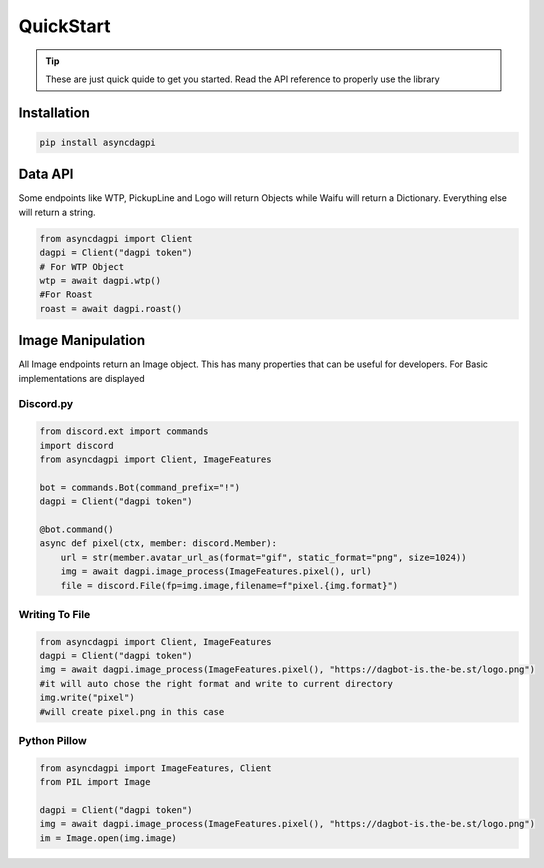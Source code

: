 QuickStart
==========

.. tip::
    These are just quick quide to get you started. Read the API reference to properly use the library

Installation
------------

.. code:: shell

    pip install asyncdagpi

Data API
--------

Some endpoints like WTP, PickupLine and Logo will return Objects while
Waifu will return a Dictionary. Everything else will return a string.

.. code:: python

    from asyncdagpi import Client
    dagpi = Client("dagpi token")
    # For WTP Object
    wtp = await dagpi.wtp()
    #For Roast
    roast = await dagpi.roast()

Image Manipulation
------------------

All Image endpoints return an Image object. This has many properties
that can be useful for developers. For Basic implementations are
displayed

Discord.py
~~~~~~~~~~

.. code:: python

    from discord.ext import commands
    import discord
    from asyncdagpi import Client, ImageFeatures

    bot = commands.Bot(command_prefix="!")
    dagpi = Client("dagpi token")

    @bot.command()
    async def pixel(ctx, member: discord.Member):
        url = str(member.avatar_url_as(format="gif", static_format="png", size=1024))
        img = await dagpi.image_process(ImageFeatures.pixel(), url)
        file = discord.File(fp=img.image,filename=f"pixel.{img.format}")

Writing To File
~~~~~~~~~~~~~~~

.. code:: python

    from asyncdagpi import Client, ImageFeatures
    dagpi = Client("dagpi token")
    img = await dagpi.image_process(ImageFeatures.pixel(), "https://dagbot-is.the-be.st/logo.png")
    #it will auto chose the right format and write to current directory
    img.write("pixel")
    #will create pixel.png in this case

Python Pillow
~~~~~~~~~~~~~

.. code:: python

    from asyncdagpi import ImageFeatures, Client
    from PIL import Image

    dagpi = Client("dagpi token")
    img = await dagpi.image_process(ImageFeatures.pixel(), "https://dagbot-is.the-be.st/logo.png")
    im = Image.open(img.image)



